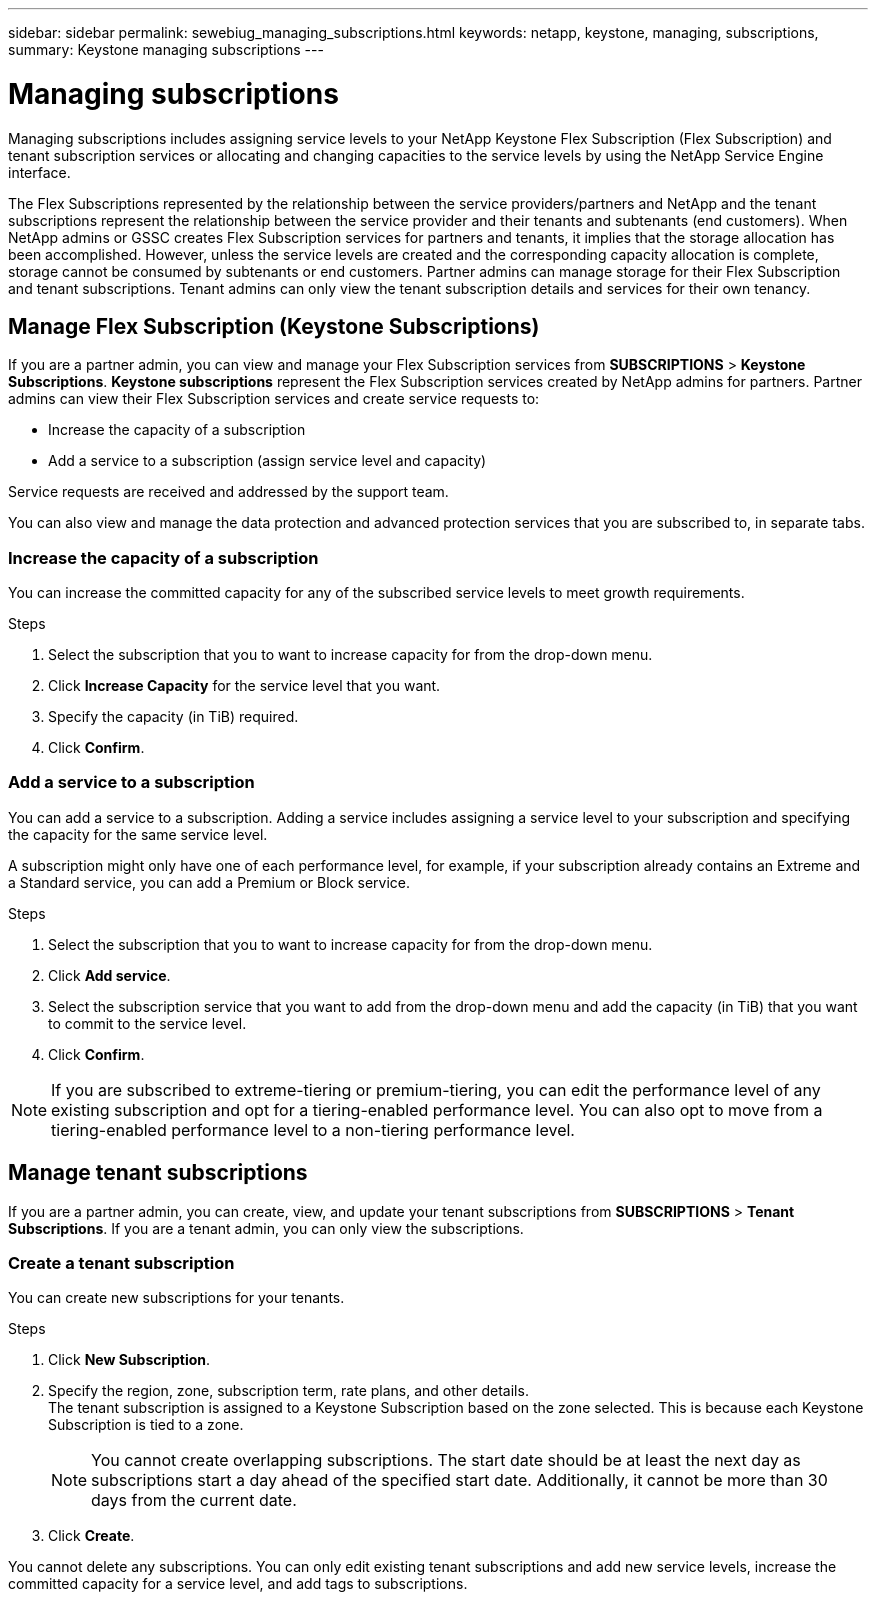 ---
sidebar: sidebar
permalink: sewebiug_managing_subscriptions.html
keywords: netapp, keystone, managing, subscriptions,
summary: Keystone managing subscriptions
---

= Managing subscriptions
:hardbreaks:
:nofooter:
:icons: font
:linkattrs:
:imagesdir: ./media/

[.lead]
Managing subscriptions includes assigning service levels to your NetApp Keystone Flex Subscription (Flex Subscription) and tenant subscription services or allocating and changing capacities to the service levels by using the NetApp Service Engine interface.

The Flex Subscriptions represented by the relationship between the service providers/partners and NetApp and the tenant subscriptions represent the relationship between the service provider and their tenants and subtenants (end customers). When NetApp admins or GSSC creates Flex Subscription services for partners and tenants, it implies that the storage allocation has been accomplished. However, unless the service levels are created and the corresponding capacity allocation is complete, storage cannot be consumed by subtenants or end customers. Partner admins can manage storage for their Flex Subscription and tenant subscriptions. Tenant admins can only view the tenant subscription details and services for their own tenancy.

== Manage Flex Subscription (Keystone Subscriptions)

If you are a partner admin, you can view and manage your Flex Subscription services from *SUBSCRIPTIONS* > *Keystone Subscriptions*. *Keystone subscriptions* represent the Flex Subscription services created by NetApp admins for partners. Partner admins can view their Flex Subscription services and create service requests to:

* Increase the capacity of a subscription
* Add a service to a subscription (assign service level and capacity)

Service requests are received and addressed by the support team.

You can also view and manage the data protection and advanced protection services that you are subscribed to, in separate tabs.

=== Increase the capacity of a subscription

You can increase the committed capacity for any of the subscribed service levels to meet growth requirements.

.Steps

. Select the subscription that you to want to increase capacity for from the drop-down menu.
. Click *Increase Capacity* for the service level that you want.
. Specify the capacity (in TiB) required.
. Click *Confirm*.

=== Add a service to a subscription

You can add a service to a subscription. Adding a service includes assigning a service level to your subscription and specifying the capacity for the same service level.

A subscription might only have one of each performance level, for example, if your subscription already contains an Extreme and a Standard service, you can add a Premium or Block service.

.Steps

. Select the subscription that you to want to increase capacity for from the drop-down menu.
. Click *Add service*.
. Select the subscription service that you want to add from the drop-down menu and add the capacity (in TiB) that you want to commit to the service level.
. Click *Confirm*.

NOTE: If you are subscribed to extreme-tiering or premium-tiering, you can edit the performance level of any existing subscription and opt for a tiering-enabled performance level. You can also opt to move from a tiering-enabled performance level to a non-tiering performance level.

== Manage tenant subscriptions

If you are a partner admin, you can create, view, and update your tenant subscriptions from *SUBSCRIPTIONS* > *Tenant Subscriptions*. If you are a tenant admin, you can only view the subscriptions.

=== Create a tenant subscription

You can create new subscriptions for your tenants.

.Steps

. Click *New Subscription*.
. Specify the region, zone, subscription term, rate plans, and other details.
The tenant subscription is assigned to a Keystone Subscription based on the zone selected. This is because each Keystone Subscription is tied to a zone.

+
[NOTE]
You cannot create overlapping subscriptions. The start date should be at least the next day as subscriptions start a day ahead of the specified start date. Additionally, it cannot be more than 30 days from the current date.

+
. Click *Create*.

You cannot delete any subscriptions. You can only edit existing tenant subscriptions and add new service levels, increase the committed capacity for a service level, and add tags to subscriptions.
